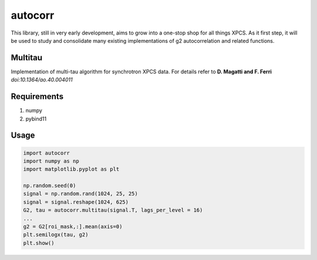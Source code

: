 ===============================
autocorr
===============================

.. image:: https://img.shields.io/travis/scikit-beam/autocorr.svg
        :target: https://travis-ci.org/scikit-beam/autocorr

.. image:: https://img.shields.io/pypi/v/autocorr.svg
        :target: https://pypi.python.org/pypi/autocorr


This library, still in very early development, aims to grow into a one-stop
shop for all things XPCS. As it first step, it will be used to study and
consolidate many existing implementations of g2 autocorrelation and related
functions.

Multitau
--------
Implementation of multi-tau algorithm for synchrotron XPCS data. For details refer to **D. Magatti and F. Ferri** *doi:10.1364/ao.40.004011*


Requirements
------------
1. numpy
2. pybind11

Usage
-----

.. code-block :: python
	

	import autocorr
	import numpy as np
	import matplotlib.pyplot as plt

	np.random.seed(0)
	signal = np.random.rand(1024, 25, 25)
	signal = signal.reshape(1024, 625)
	G2, tau = autocorr.multitau(signal.T, lags_per_level = 16)
	...
	g2 = G2[roi_mask,:].mean(axis=0)
	plt.semilogx(tau, g2)
	plt.show()
